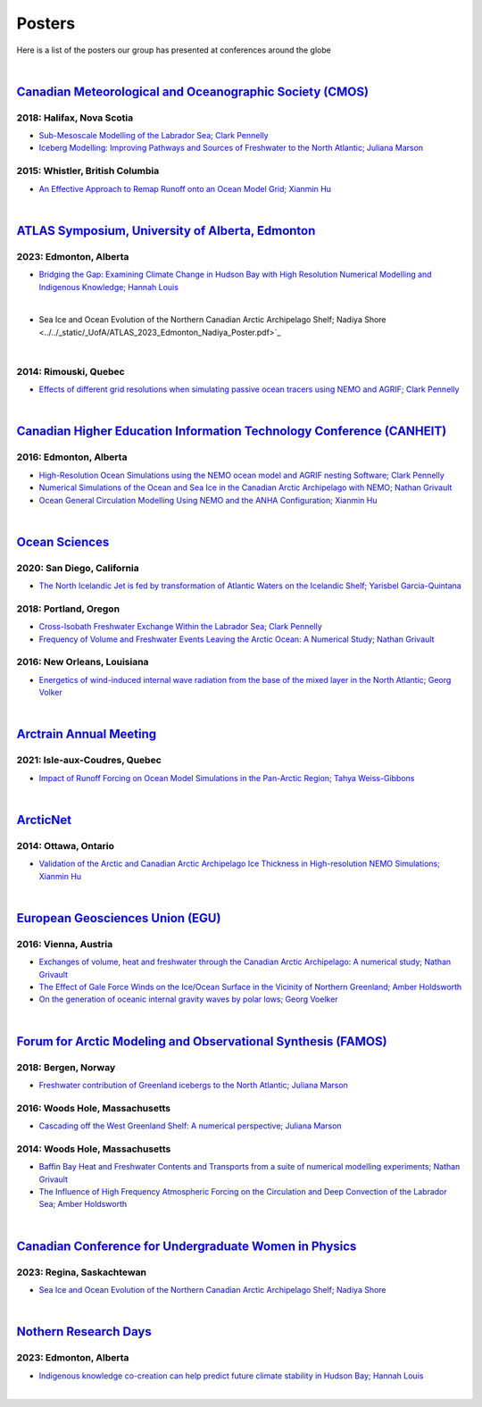 Posters
=======

Here is a list of the posters our group has presented at conferences around the globe

|

`Canadian Meteorological and Oceanographic Society (CMOS) <https://www.cmos.ca/>`_
---------------------------------------------------

2018: Halifax, Nova Scotia
^^^^^^^^^^^^^^^^^^^^^^^^^^

* `Sub-Mesoscale Modelling of the Labrador Sea; Clark Pennelly <../../_static/_UofA/CMOS_2018_Pennelly_LAB60.pdf>`_

* `Iceberg Modelling: Improving Pathways and Sources of Freshwater to the North Atlantic; Juliana Marson <../../_static/_UofA/CMOS2018_poster_Marson.pdf>`_

2015: Whistler, British Columbia
^^^^^^^^^^^^^^^^^^^^^^^^^^^^^^^^

* `An Effective Approach to Remap Runoff onto an Ocean Model Grid; Xianmin Hu <../../_static/_UofA/CMOS_P_2015_HU.pdf>`_


|

`ATLAS Symposium, University of Alberta, Edmonton <https://www.atlasualberta.com/>`_
---------------------------------------------------

2023: Edmonton, Alberta
^^^^^^^^^^^^^^^^^^^^^^^

* `Bridging the Gap: Examining Climate Change in Hudson Bay with High Resolution Numerical Modelling and Indigenous Knowledge; Hannah Louis <../../_static/_UofA/ATLAS_2023_Edmonton_Hannah_Poster.pdf>`_

|

* Sea Ice and Ocean Evolution of the Northern Canadian Arctic Archipelago Shelf; Nadiya Shore <../../_static/_UofA/ATLAS_2023_Edmonton_Nadiya_Poster.pdf>`_

|

2014: Rimouski, Quebec
^^^^^^^^^^^^^^^^^^^^^^

* `Effects of different grid resolutions when simulating passive ocean tracers using NEMO and AGRIF; Clark Pennelly <../../_static/_UofA/CMOS_P_2014_PennellyClark.pdf>`_

|

`Canadian Higher Education Information Technology Conference (CANHEIT) <https://www.cuccio.net/en/events/canheit.html>`_
------------------------------------------------------------

2016: Edmonton, Alberta
^^^^^^^^^^^^^^^^^^^^^^^

* `High-Resolution Ocean Simulations using the NEMO ocean model and AGRIF nesting Software; Clark Pennelly <../../_static/_UofA/CANHEIT_2016_Pennelly.pdf>`_

* `Numerical Simulations of the Ocean and Sea Ice in the Canadian Arctic Archipelago with NEMO; Nathan Grivault <../../_static/_UofA/CANHEIT_P_2016_Grivault.pdf>`_ 

* `Ocean General Circulation Modelling Using NEMO and the ANHA Configuration; Xianmin Hu <../../_static/_UofA/CANHEIT_P_2016_HU.pdf>`_


|

`Ocean Sciences <https://www.aslo.org/>`_
----------------

2020: San Diego, California
^^^^^^^^^^^^^^^^^^^^^^^^^^^

* `The North Icelandic Jet is fed by transformation of Atlantic Waters on the Icelandic Shelf; Yarisbel Garcia-Quintana <../../_static/_UofA/OceanSciences_2020_YarisbelGarciaQuintana.pdf>`_


2018: Portland, Oregon
^^^^^^^^^^^^^^^^^^^^^^
 
* `Cross-Isobath Freshwater Exchange Within the Labrador Sea; Clark Pennelly <../../_static/_UofA/OceanSci_2018_Pennelly.pdf>`_

* `Frequency of Volume and Freshwater Events Leaving the Arctic Ocean: A Numerical Study; Nathan Grivault <../../_static/_UofA/Grivault_OceanSciences2018.pdf>`_

2016: New Orleans, Louisiana
^^^^^^^^^^^^^^^^^^^^^^^^^^^^

* `Energetics of wind-induced internal wave radiation from the base of the mixed layer in the North Atlantic; Georg Volker <../../_static/_UofA/Sebastian_20160208_osm2016.pdf>`_

|

`Arctrain Annual Meeting <https://arctrain.de/>`_
-------------------------------------------------

2021: Isle-aux-Coudres, Quebec
^^^^^^^^^^^^^^^^^^^^^^^^^^^^^^

* `Impact of Runoff Forcing on Ocean Model Simulations in the Pan-Arctic Region; Tahya Weiss-Gibbons <../../_static/_UofA/AAM2021_Poster_Tahya_Weiss-Gibbons.pdf>`_

|

`ArcticNet <https://arcticnet.ulaval.ca/>`_
-------------------------------------------

2014: Ottawa, Ontario
^^^^^^^^^^^^^^^^^^^^^

* `Validation of the Arctic and Canadian Arctic Archipelago Ice Thickness in High-resolution NEMO Simulations; Xianmin Hu <../../_static/_UofA/ArcticNet_T_2014_HU.pdf>`_

|

`European Geosciences Union (EGU) <https://www.egu.eu/>`_
---------------------------------

2016: Vienna, Austria
^^^^^^^^^^^^^^^^^^^^^

* `Exchanges of volume, heat and freshwater through the Canadian Arctic Archipelago: A numerical study; Nathan Grivault <../../_static/_UofA/EGU_P_2016_Grivault.pdf>`_

* `The Effect of Gale Force Winds on the Ice/Ocean Surface in the Vicinity of Northern Greenland; Amber Holdsworth <../../_static/_UofA/Holdsworth_ArcticTransports_EGU_2016.pdf>`_ 

* `On the generation of oceanic internal gravity waves by polar lows; Georg Voelker <../../_static/_UofA/Sebastian_20160407_egu2016.pdf>`_

|

`Forum for Arctic Modeling and Observational Synthesis (FAMOS) <https://web.whoi.edu/famos/>`_
---------------------------------------------------------------

2018: Bergen, Norway
^^^^^^^^^^^^^^^^^^^^

* `Freshwater contribution of Greenland icebergs to the North Atlantic; Juliana Marson <../../_static/_UofA/FAMOS2018_poster_Marson.pdf>`_

2016: Woods Hole, Massachusetts
^^^^^^^^^^^^^^^^^^^^^^^^^^^^^^^

* `Cascading off the West Greenland Shelf: A numerical perspective; Juliana Marson <../../_static/_UofA/FAMOS_Juliana_Marson_C50.pdf>`_

2014: Woods Hole, Massachusetts
^^^^^^^^^^^^^^^^^^^^^^^^^^^^^^^

* `Baffin Bay Heat and Freshwater Contents and Transports from a suite of numerical modelling experiments; Nathan Grivault <../../_static/_UofA/FAMOS_P_2014_Grivault.pdf>`_

* `The Influence of High Frequency Atmospheric Forcing on the Circulation and Deep Convection of the Labrador Sea; Amber Holdsworth <../../_static/_UofA/Holdsworth_FAMOSPOSTER_AMH_2014.pdf>`_ 

|

`Canadian Conference for Undergraduate Women in Physics <https://ccuwip.cap.ca/>`_
---------------------------------------------------------------

2023: Regina, Saskachtewan
^^^^^^^^^^^^^^^^^^^^

* `Sea Ice and Ocean Evolution of the Northern Canadian Arctic Archipelago Shelf; Nadiya Shore <../../_static/_UofA/CCUWIP_2023_Regina_Nadiya_poster.pdf>`_


|

`Nothern Research Days <https://uanorthernstudents.weebly.com/>`_
---------------------------------------------------------------

2023: Edmonton, Alberta
^^^^^^^^^^^^^^^^^^^^

* `Indigenous knowledge co-creation can help predict future climate stability in Hudson Bay; Hannah Louis <NRD_2023_Edmonton_Hannah_Poster.pdf>`_


|


